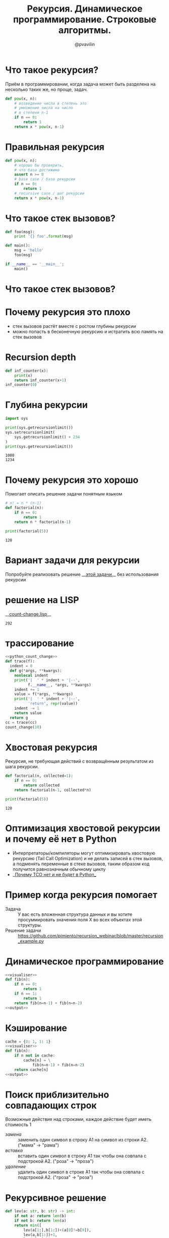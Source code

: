 #+TITLE: Рекурсия. Динамическое программирование. Строковые алгоритмы.
#+EMAIL: @pvavilin
#+AUTHOR: @pvavilin
#+INFOJS_OPT: view:nil toc:nil ltoc:t mouse:underline buttons:0 path:https://orgmode.org/org-info.js
#+startup: beamer
#+LaTeX_CLASS: beamer
#+LaTeX_CLASS_OPTIONS: [smallest]
#+LATEX_HEADER: \usetheme{default}
#+LATEX_HEADER: \usecolortheme{crane}
#+LATEX_HEADER: \usepackage{tikzsymbols}
#+LATEX_HEADER: \RequirePackage{fancyvrb}
#+LATEX_HEADER: \DefineVerbatimEnvironment{verbatim}{Verbatim}{fontsize=\scriptsize}
#+LaTeX_HEADER: \lstset{basicstyle=\scriptsize\ttfamily}
#+OPTIONS: \n:t ^:nil
* Что такое рекурсия?
  Приём в программировании, когда задача может быть разделена на несколько таких же, но проще, задач.
  #+BEGIN_SRC python :exports code
    def pow(x, n):
        # возведение числа в степень это
        # умножение числа на число
        # в степени n-1
        if n == 0:
            return 1
        return x * pow(x, n-1)
  #+END_SRC
* Правильная рекурсия
  #+BEGIN_SRC python :exports code
    def pow(x, n):
        # хорошо бы проверить,
        # что база достижима
        assert n >= 0
        # base case / база рекурсии
        if n == 0:
            return 1
        # recursive case / шаг рекурсии
        return x * pow(x, n-1)
  #+END_SRC
* Что такое стек вызовов?
  #+BEGIN_SRC python :exports code
    def foo(msg):
        print '{} foo'.format(msg)

    def main():
        msg = 'hello'
        foo(msg)

    if __name__ == '__main__':
        main()
  #+END_SRC
* Что такое стек вызовов?
  [[file:///home/pimiento/yap/callstack.png]]
* Почему рекурсия это плохо
  - стек вызовов растёт вместе с ростом глубины рекурсии
  - можно попасть в бесконечную рекурсию и истратить всю память на стек вызовов

* Recursion depth
  #+BEGIN_SRC python :exports code :tangle inf_counter.py :shebang "#!/usr/bin/env python3"
    def inf_counter(x):
        print(x)
        return inf_counter(x+1)
    inf_counter(0)
  #+END_SRC

* Глубина рекурсии
  #+BEGIN_SRC python :exports both :results output
    import sys

    print(sys.getrecursionlimit())
    sys.setrecursionlimit(
        sys.getrecursionlimit() + 234
    )
    print(sys.getrecursionlimit())
  #+END_SRC

  #+RESULTS:
  : 1000
  : 1234

* Почему рекурсия это хорошо
  Помогает описать решение задачи понятным языком
  #+BEGIN_SRC python :exports both :results output
    # n! = n * (n-1)
    def factorial(n):
        if n == 0:
            return 1
        return n * factorial(n-1)

    print(factorial(5))
  #+END_SRC

  #+RESULTS:
  : 120

* Вариант задачи для рекурсии
  #+NAME: python_count_change
  #+BEGIN_SRC python :exports none
    """
    Число способов разменять сумму A с помощью N типов монет равняется

    • числу способов разменять сумму A с помощью всех типов монет, кроме первого,
      плюс
    • число способов разменять сумму A − D с использованием всех N типов монет,
      где D достоинство монет первого типа.

    • Если A в точности равно 0, мы считаем, что имеем 1 способ размена.
    • Если A меньше 0, мы считаем, что имеем 0 способов размена.
    • Если N равно 0, мы считаем, что имеем 0 способов размена

    Пример: 10 центов монетами 1 и 5

    10/{1} + 5/{1, 5}
    10/{} + 9/{1} + 5/{1} + 0/{1, 5}
    0 + 9/{} + 8/{1} + 5/{} + 4/{1} + 1
    0 + 0 + 8/{} + 8/{1} + 0 + 4/{} + 3/{1} + 1
    0 + 0 + 0 + 8/{} + 7/{1} + 0 + 0 + 3/{} + 2/{1} + 1
    0 + 0 + 0 + 0 + 7/{} + 6/{1} + 0 + 0 + 0 + 2/{} + 1/{1} + 1
    0 + 0 + 0 + 0 + 0 + 6/{} + 5/{1} + 0 + 0 + 0 + 0 + 1/{} + 0/{1} + 1
    0 + 0 + 0 + 0 + 0 + 0 + 5/{} + 4/{1} + 0 + 0 + 0 + 0  + 0 + 1 + 1
    ...
    => 3
    """

    def first_denomination(kinds_of_coins):
        return {
            1: 1,
            2: 5,
            3: 10,
            4: 25,
            5: 50
        }[kinds_of_coins]


    def cc(amount, kinds_of_coins):
        # base case
        if amount == 0:
            return 1
        if amount < 0 or kinds_of_coins == 0:
            return 0
        return (
            cc(amount, kinds_of_coins - 1) +
            cc(amount - first_denomination(kinds_of_coins), kinds_of_coins)
        )


    def count_change(amount):
        return cc(amount, 5)


    count_change(100)
  #+END_SRC
  Попробуйте реализовать решение __[[https://github.com/pimiento/recursion_webinar/blob/master/cc.py][этой задачи]]__ без использования рекурсии \Winkey[][green!60!white]
* решение на LISP
  __[[https://gist.github.com/pimiento/05e2297358c65e2bf91eb71463747445][count-change.lisp]]__
  #+ATTR_LATEX: :width .8\textwidth
  [[file:count-change-lisp.png]]
#+NAME: lisp_count_change
#+begin_src lisp :exports none :tangle cc.lisp :shebang "#!/usr/bin/sbcl --script"
  (defun count-change (amount)
    (cc amount 5))
  (defun cc (amount kinds-of-coins)
      (cond ((= amount 0) 1)
         ((or (< amount 0) (= kinds-of-coins 0)) 0)
          (t (+ (cc amount
            (- kinds-of-coins 1))
              (cc (- amount
                (first-denomination kinds-of-coins))
                   kinds-of-coins)))))
  (defun first-denomination (kinds-of-coins)
      (cond ((= kinds-of-coins 1) 1)
            ((= kinds-of-coins 2) 5)
            ((= kinds-of-coins 3) 10)
            ((= kinds-of-coins 4) 25)
            ((= kinds-of-coins 5) 50)))
  (trace cc)
  (count-change 100)
#+end_src

#+RESULTS: lisp_count_change
: 292

* трассирование
#+begin_src python :exports code :noweb strip-export :tangle cc.py :shebang "#!/usr/bin/env python3"
  <<python_count_change>>
  def trace(f):
    indent = 0
    def g(*args, **kwargs):
      nonlocal indent
      print('|  ' * indent + '|--',
            f.__name__, *args, **kwargs)
      indent += 1
      value = f(*args, **kwargs)
      print('|  ' * indent + '|--',
            'return', repr(value))
      indent -= 1
      return value
    return g
  cc = trace(cc)
  count_change(10)
#+end_src

* Хвостовая рекурсия
  Рекурсия, не требующая действий с возвращённым результатом из шага рекурсии.
  #+BEGIN_SRC python :exports both :results output
    def factorial(n, collected=1):
        if n == 0:
            return collected
        return factorial(n-1, collected*n)

    print(factorial(5))
  #+END_SRC

  #+RESULTS:
  : 120

* Оптимизация хвостовой рекурсии и почему её нет в Python
  - Интерпретаторы/компиляторы могут оптимизировать хвостовую рекурсию (Tail Call Optimization) и не делать записей в стек вызовов, а подменять переменные в стеке вызовов, таким образом код получится равнозначным обычному циклу
  - __[[https://neopythonic.blogspot.com/2009/04/final-words-on-tail-calls.html][Почему TCO нет и не будет в Python]]__
* Пример когда рекурсия помогает
  - Задача :: У вас есть вложенная структура данных и вы хотите просуммировать значения поля X во всех объектах этой структуры.
  - Решение задачи :: https://github.com/pimiento/recursion_webinar/blob/master/recursion_example.py
  #+BEGIN_SRC python :exports none :tangle "recursion_example.py" :shebang "#!/usr/bin/env python3"
    company = {
        "sales": [
            {
                "name": "Alice",
                "salary": 10000
            },
            {
                "name": "Bob",
                "salary": 8950
            }
        ],
        "development": {
            "frontend": [
                {
                    "name": "Peter",
                    "salary": 6500
                },
                {
                    "name": "Alex",
                    "salary": 8300
                }
            ],
            "backend": [{
                "name": "Pavel",
                "salary": 7100
            }]
        }
    }


    def sum_salaries(department):
        # base case
        if isinstance(department, list):
            return sum(person["salary"] for person in department)
        return sum(sum_salaries(dep) for dep in department.values())


    sum_salaries(company)
  #+END_SRC
* Динамическое программирование
  #+NAME: visualiser
  #+BEGIN_SRC python :exports none
    from visualiser.visualiser import Visualiser as vs

    @vs(node_properties_kwargs={
        "shape": "record",
        "color": "#f57542",
        "style": "filled",
        "fillcolor": "grey"
    })
  #+END_SRC
  #+NAME: output
  #+BEGIN_SRC python :exports none
    def main():
        import io
        import sys
        trap = io.StringIO()
        sys.stdout = trap
        fib(n=5)
        vs.make_animation(fname.split(".")[0] + ".gif", delay=1)
        sys.stdout = sys.__stdout__
        print(fname, end='')


    if __name__ == "__main__":
        main()
  #+END_SRC
  #+BEGIN_SRC python :exports both :results output file :noweb strip-export :tangle "recursion_fibonacci.py" :shebang "#!/usr/bin/env python3" :var fname="fibonacci.png"
    <<visualiser>>
    def fib(n):
        if n == 0:
            return 1
        if n == 1:
            return 1
        return fib(n=n-1) + fib(n=n-2)
    <<output>>
  #+END_SRC

  #+ATTR_LATEX: :width .45\textwidth
  #+RESULTS:
  [[file:fibonacci.png]]

* Кэширование
  #+BEGIN_SRC python :exports both :results output file :noweb strip-export :tangle "cached_fibonacci.py" :shebang "#!/usr/bin/env python3" :var fname="cached_fibonacci.png"
    cache = {0: 1, 1: 1}
    <<visualiser>>
    def fib(n):
        if n not in cache:
            cache[n] = \
                fib(n=n-1) + fib(n=n-2)
        return cache[n]
    <<output>>
  #+END_SRC

  #+ATTR_LATEX: :width .25\textwidth
  #+RESULTS:
  [[file:cached_fibonacci.png]]

* Поиск приблизительно совпадающих строк
  Возможные действия над строками, каждое действие будет иметь стоимость $1$
  - /замена/ :: заменить один символ в строку A1 на символ из строки A2. ("мама" → "рама")
  - /вставка/ :: вставить один символ в строку A1 так чтобы она совпала с подстрокой A2. ("роза" → "проза")
  - /удаление/ :: удалить один символ в строке A1 так чтобы она совпала с подстрокой A2. ("гроза" → "роза")

* Рекурсивное решение
  #+BEGIN_SRC python :exports both :results output list
    def lev(a: str, b: str) -> int:
        if not a: return len(b)
        if not b: return len(a)
        return min([
            lev(a[1:],b[1:])+(a[0]!=b[0]),
            lev(a,b[1:])+1,
            lev(a[1:],b)+1
        ])

    print(lev("salt", "foobar"))
    print(lev("halt", "salt"))
  #+END_SRC

  #+RESULTS:
  : - 6
  : - 1
  #+BEGIN_SRC python :exports none :noweb strip-export :tangle "levenshtein_recursive.py" :shebang "#!/usr/bin/env python3" :var fname="levenshtein_recursive.gif"
    <<visualiser>>
    def lev(a: str, b: str) -> int:
        if not a: return len(b)
        if not b: return len(a)
        return min([
            lev(a[1:],b[1:])+(a[0]!=b[0]),
            lev(a,b[1:])+1,
            lev(a[1:],b)+1
        ])

    def main():
        import io
        import sys
        lev("foo", "bar")
        vs.make_animation(fname.split(".")[0] + ".gif", delay=1)
        print(fname, end='')


    if __name__ == "__main__":
        main()
  #+END_SRC

* Динамическое программирование в действии
  #+BEGIN_SRC python :exports both :results output list
    def levenshtein(
        a: str, b: str, m: List[List[int]]
    ) -> int:
      for i in range(1, len(a)):
        for j in range(1, len(b)):
          m[i][j] = min(
            m[i-1][j-1] + (a[i] != b[j]),
            m[i][j-1] + 1,
            m[i-1][j] + 1
          )
      return m[len(a)-1][len(b)-1]
  #+END_SRC
  #+BEGIN_SRC python :exports none :tangle "levenshtein_dynamic.py" :shebang "#!/usr/bin/env python3" :noweb strip-export
    from typing import List, Tuple


    MATCH, INSERT, DELETE = [0, 1, 2]


    def row_init(j, m):
        # m[0][j] = {"cost": j, "parent": -1}
        m[0][j] = {
            "cost": j,
            "parent": INSERT if j > 0 else -1
        }

    def col_init(i, m):
        # m[i][0] = {"cost": i, "parent": -1}
        m[i][0] = {
            "cost": i,
            "parent": DELETE if i > 0 else -1
        }

    def match(a: str, b: str) -> int:
        return (a != b)


    def cost(c: str) -> int:
        return 1


    def goal_cell(a: str, b: str, i: int, j: int, m: List[List[dict]]) -> Tuple[int, int]:
        # for k in range(len(b)-1):
        #     if m[i][k]["cost"] < m[i][j]["cost"]:
        #         j = k
        # return i, j
        i = len(a)-1
        j = len(b)-1
        return i, j


    def levenshtein(a: str, b: str, m: List[List[dict]]) -> int:
        for i in range(1, len(a)):
            for j in range(1, len(b)):
                if m[i][j] is None:
                    m[i][j] = {"parent": -1}
                match_insert_delete = [
                    m[i-1][j-1]["cost"] + match(a[i], b[j]),
                    m[i][j-1]["cost"] + cost(''),
                    m[i-1][j]["cost"] + cost('')
                ]
                m[i][j]["cost"] = min(match_insert_delete)
                m[i][j]["parent"] = match_insert_delete.index(m[i][j]["cost"])
        i, j = goal_cell(a, b, i, j, m)
        return m[i][j]["cost"]


    def lev(a: str, b: str) -> Tuple[int, List[List[dict]]]:
        a = " " + a
        b = " " + b
        m = [[None] * (len(b)) for i in range(len(a))]

        for i in range(len(a)):
            col_init(i,m)
        for j in range(len(b)):
            row_init(j, m)

        return levenshtein(a, b, m), m

    def insert_out(b: str, j: int) -> None:
        print(f"I: {b[j]}")

    def delete_out(a: str, i: int) -> None:
        print(f"D: {a[i]}")

    def match_out(a: str, b: str, i: int, j: int) -> None:
        if a[i] == b[j]:
            print(f"M: {a[i]}")
        else:
            print(f"S: {a[i]} -> {b[j]}")

    def reconstruct_path(a: str, b: str, i: int, j: int, m: List[List[dict]]) -> None:
        parent = m[i][j]["parent"]
        # print(f"i: {i}\tj: {j}\tparent: {parent}")
        if parent == MATCH:
            reconstruct_path(a, b, i-1, j-1, m)
            match_out(a, b, i-1, j-1)
        elif parent == INSERT:
            reconstruct_path(a, b, i, j-1, m)
            insert_out(b, j-1)
        elif parent == DELETE:
            reconstruct_path(a, b, i-1, j, m)
            delete_out(a, i-1)
        else:
            return

    b = "ура"
    a = "культура"
    result, m = lev(a, b)
    print(result)
    print("----------------------")
    for row in m:
        print(' '.join(f"{cell['cost']:2d}" for cell in row))
    print("--cost--^--parent--v--")
    for row in m:
        print(' '.join(f"{cell['parent']:2d}" for cell in row))
    print("----------------------")
    reconstruct_path(a, b, len(a), len(b), m)
  #+END_SRC
* Дополнительная литература
  - [[https://mitpress.mit.edu/sites/default/files/sicp/full-text/book/book.html][SICP]]
* Вопросы-ответы
  #+ATTR_LATEX: :width .6\textwidth
  [[file:questions.jpg]]
